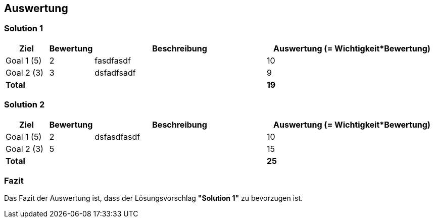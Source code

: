 [[section-Auswertung]]
== Auswertung
// Begin Protected Region [[starting]]

// End Protected Region   [[starting]]


=== Solution 1

[cols="1a,1a,4a,4a" options="header"]
|==============================
|Ziel|Bewertung|Beschreibung|Auswertung (= Wichtigkeit*Bewertung)
|Goal 1 (5)
|2
|fasdfasdf 
|10
|Goal 2 (3)
|3
|dsfadfsadf 
|9
a|*Total*
|
|
|*19*
|==============================

=== Solution 2

[cols="1a,1a,4a,4a" options="header"]
|==============================
|Ziel|Bewertung|Beschreibung|Auswertung (= Wichtigkeit*Bewertung)
|Goal 1 (5)
|2
|dsfasdfasdf 
|10
|Goal 2 (3)
|5
|
|15
a|*Total*
|
|
|*25*
|==============================

=== Fazit



Das Fazit der Auswertung ist, dass der Lösungsvorschlag *"Solution 1"* zu bevorzugen ist.



// Begin Protected Region [[ending]]

// End Protected Region   [[ending]]
// Actifsource ID=[dd9c4f30-d871-11e4-aa2f-c11242a92b60,493ece6e-a7ff-11e5-82dd-3b995d9c840c,lfUguuSjkQzhSJUEsKAbwtWyHTo=]
